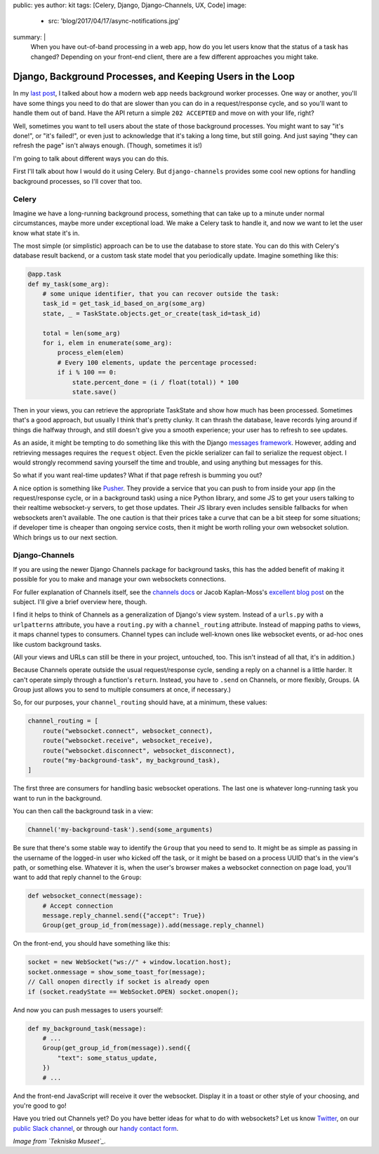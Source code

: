 public: yes
author: kit
tags: [Celery, Django, Django-Channels, UX, Code]
image:
  - src: 'blog/2017/04/17/async-notifications.jpg'
summary: |
  When you have out-of-band processing in a web app, how do you let users know
  that the status of a task has changed? Depending on your front-end client,
  there are a few different approaches you might take.


Django, Background Processes, and Keeping Users in the Loop
===========================================================

In my `last post`_, I talked about how a modern web app needs background worker
processes. One way or another, you'll have some things you need to do that are
slower than you can do in a request/response cycle, and so you'll want to
handle them out of band. Have the API return a simple ``202 ACCEPTED`` and move
on with your life, right?

.. _last post: /2017/03/20/serializing-things/

Well, sometimes you want to tell users about the state of those background
processes. You might want to say "it's done!", or "it's failed!", or even just
to acknowledge that it's taking a long time, but still going. And just saying
"they can refresh the page" isn't always enough. (Though, sometimes it is!)

I'm going to talk about different ways you can do this.

First I'll talk about how I would do it using Celery. But ``django-channels``
provides some cool new options for handling background processes, so I'll cover
that too.

Celery
------

Imagine we have a long-running background process, something that can take up
to a minute under normal circumstances, maybe more under exceptional load. We
make a Celery task to handle it, and now we want to let the user know what
state it's in.

The most simple (or simplistic) approach can be to use the database to store
state. You can do this with Celery's database result backend, or a custom task
state model that you periodically update. Imagine something like this:

.. code:: python

    @app.task
    def my_task(some_arg):
        # some unique identifier, that you can recover outside the task:
        task_id = get_task_id_based_on_arg(some_arg)
        state, _ = TaskState.objects.get_or_create(task_id=task_id)

        total = len(some_arg)
        for i, elem in enumerate(some_arg):
            process_elem(elem)
            # Every 100 elements, update the percentage processed:
            if i % 100 == 0:
                state.percent_done = (i / float(total)) * 100
                state.save()

Then in your views, you can retrieve the appropriate TaskState and show how
much has been processed. Sometimes that's a good approach, but usually I think
that's pretty clunky. It can thrash the database, leave records lying around if
things die halfway through, and still doesn't give you a smooth experience;
your user has to refresh to see updates.

As an aside, it might be tempting to do something like this with the Django
`messages framework`_. However, adding and retrieving messages requires the
``request`` object. Even the pickle serializer can fail to serialize the
request object. I would strongly recommend saving yourself the time and
trouble, and using anything but messages for this.

.. _messages framework: https://docs.djangoproject.com/en/1.11/ref/contrib/messages/

So what if you want real-time updates? What if that page refresh is bumming you
out?

A nice option is something like `Pusher`_. They provide a service that you can
push to from inside your app (in the request/response cycle, or in a background
task) using a nice Python library, and some JS to get your users talking to
their realtime websocket-y servers, to get those updates. Their JS library even
includes sensible fallbacks for when websockets aren't available. The one
caution is that their prices take a curve that can be a bit steep for some
situations; if developer time is cheaper than ongoing service costs, then it
might be worth rolling your own websocket solution. Which brings us to our next
section.

.. _Pusher: https://pusher.com/

Django-Channels
---------------

If you are using the newer Django Channels package for background tasks, this
has the added benefit of making it possible for you to make and manage your own
websockets connections.

For fuller explanation of Channels itself, see the `channels docs`_ or Jacob
Kaplan-Moss's `excellent blog post`_ on the subject. I'll give a brief overview
here, though.

.. _channels docs: https://channels.readthedocs.io/en/stable/
.. _excellent blog post: https://blog.heroku.com/in_deep_with_django_channels_the_future_of_real_time_apps_in_django

I find it helps to think of Channels as a generalization of Django's view
system. Instead of a ``urls.py`` with a ``urlpatterns`` attribute, you have a
``routing.py`` with a ``channel_routing`` attribute. Instead of mapping paths
to views, it maps channel types to consumers. Channel types can include
well-known ones like websocket events, or ad-hoc ones like custom background
tasks.

(All your views and URLs can still be there in your project, untouched, too.
This isn't instead of all that, it's in addition.)

Because Channels operate outside the usual request/response cycle, sending a
reply on a channel is a little harder. It can't operate simply through a
function's ``return``. Instead, you have to ``.send`` on Channels, or more
flexibly, Groups. (A Group just allows you to send to multiple consumers at
once, if necessary.)

So, for our purposes, your ``channel_routing`` should have, at a minimum, these
values:

.. code:: python

    channel_routing = [
        route("websocket.connect", websocket_connect),
        route("websocket.receive", websocket_receive),
        route("websocket.disconnect", websocket_disconnect),
        route("my-background-task", my_background_task),
    ]

The first three are consumers for handling basic websocket operations. The last
one is whatever long-running task you want to run in the background.

You can then call the background task in a view:

.. code:: python

    Channel('my-background-task').send(some_arguments)

Be sure that there's some stable way to identify the ``Group`` that you need to
send to. It might be as simple as passing in the username of the logged-in user
who kicked off the task, or it might be based on a process UUID that's in the
view's path, or something else. Whatever it is, when the user's browser makes a
websocket connection on page load, you'll want to add that reply channel to the
``Group``:

.. code:: python

    def websocket_connect(message):
        # Accept connection
        message.reply_channel.send({"accept": True})
        Group(get_group_id_from(message)).add(message.reply_channel)

On the front-end, you should have something like this:

.. code:: js

    socket = new WebSocket("ws://" + window.location.host);
    socket.onmessage = show_some_toast_for(message);
    // Call onopen directly if socket is already open
    if (socket.readyState == WebSocket.OPEN) socket.onopen();

And now you can push messages to users yourself:

.. code:: python

    def my_background_task(message):
        # ...
        Group(get_group_id_from(message)).send({
            "text": some_status_update,
        })
        # ...

And the front-end JavaScript will receive it over the websocket. Display it in
a toast or other style of your choosing, and you're good to go!

Have you tried out Channels yet? Do you have better ideas for what to do with
websockets? Let us know `Twitter`_, on our `public Slack channel`_, or through
our `handy contact form`_.

.. _Twitter: https://twitter.com/oddbird
.. _public Slack channel: http://friends.oddbird.net
.. _handy contact form: /contact/

*Image from `Tekniska Museet`_.*

.. _Tekniska Museet: https://www.flickr.com/photos/tekniskamuseet/6984485227/in/photolist-bDcj86-bCJAcK-kuma4q-a84vA7-m9MW4X-bpxan1-5MqJ6t-qveiAk-9HUcBY-bK7X7H-bDc9G8-H4CRif-ecoWKZ-gxg8pi-gxfwdA-gxg9yo-gxganN-gxgxhM-gxgdCL-SRK9sh-g2gW4S-eWUwc-Tj1w3G-SXLqUw-kWJsG1-5nuzrQ-o6Gn1v-dn8r3R-dn8u4y-RCNiKJ-dnp4W6-82121J-Sk9roq-dn7sPf-SiTrzM-SgfCro-TmmueP-dnpnsi-SgfEp1-dnpYB5-SRnywU-RF1mQK-JP5Pxc-SFuTr9-4BrHoH-Si5fuK-Sivnqi-KKuKjn-KjmLNW-KCAU1X
